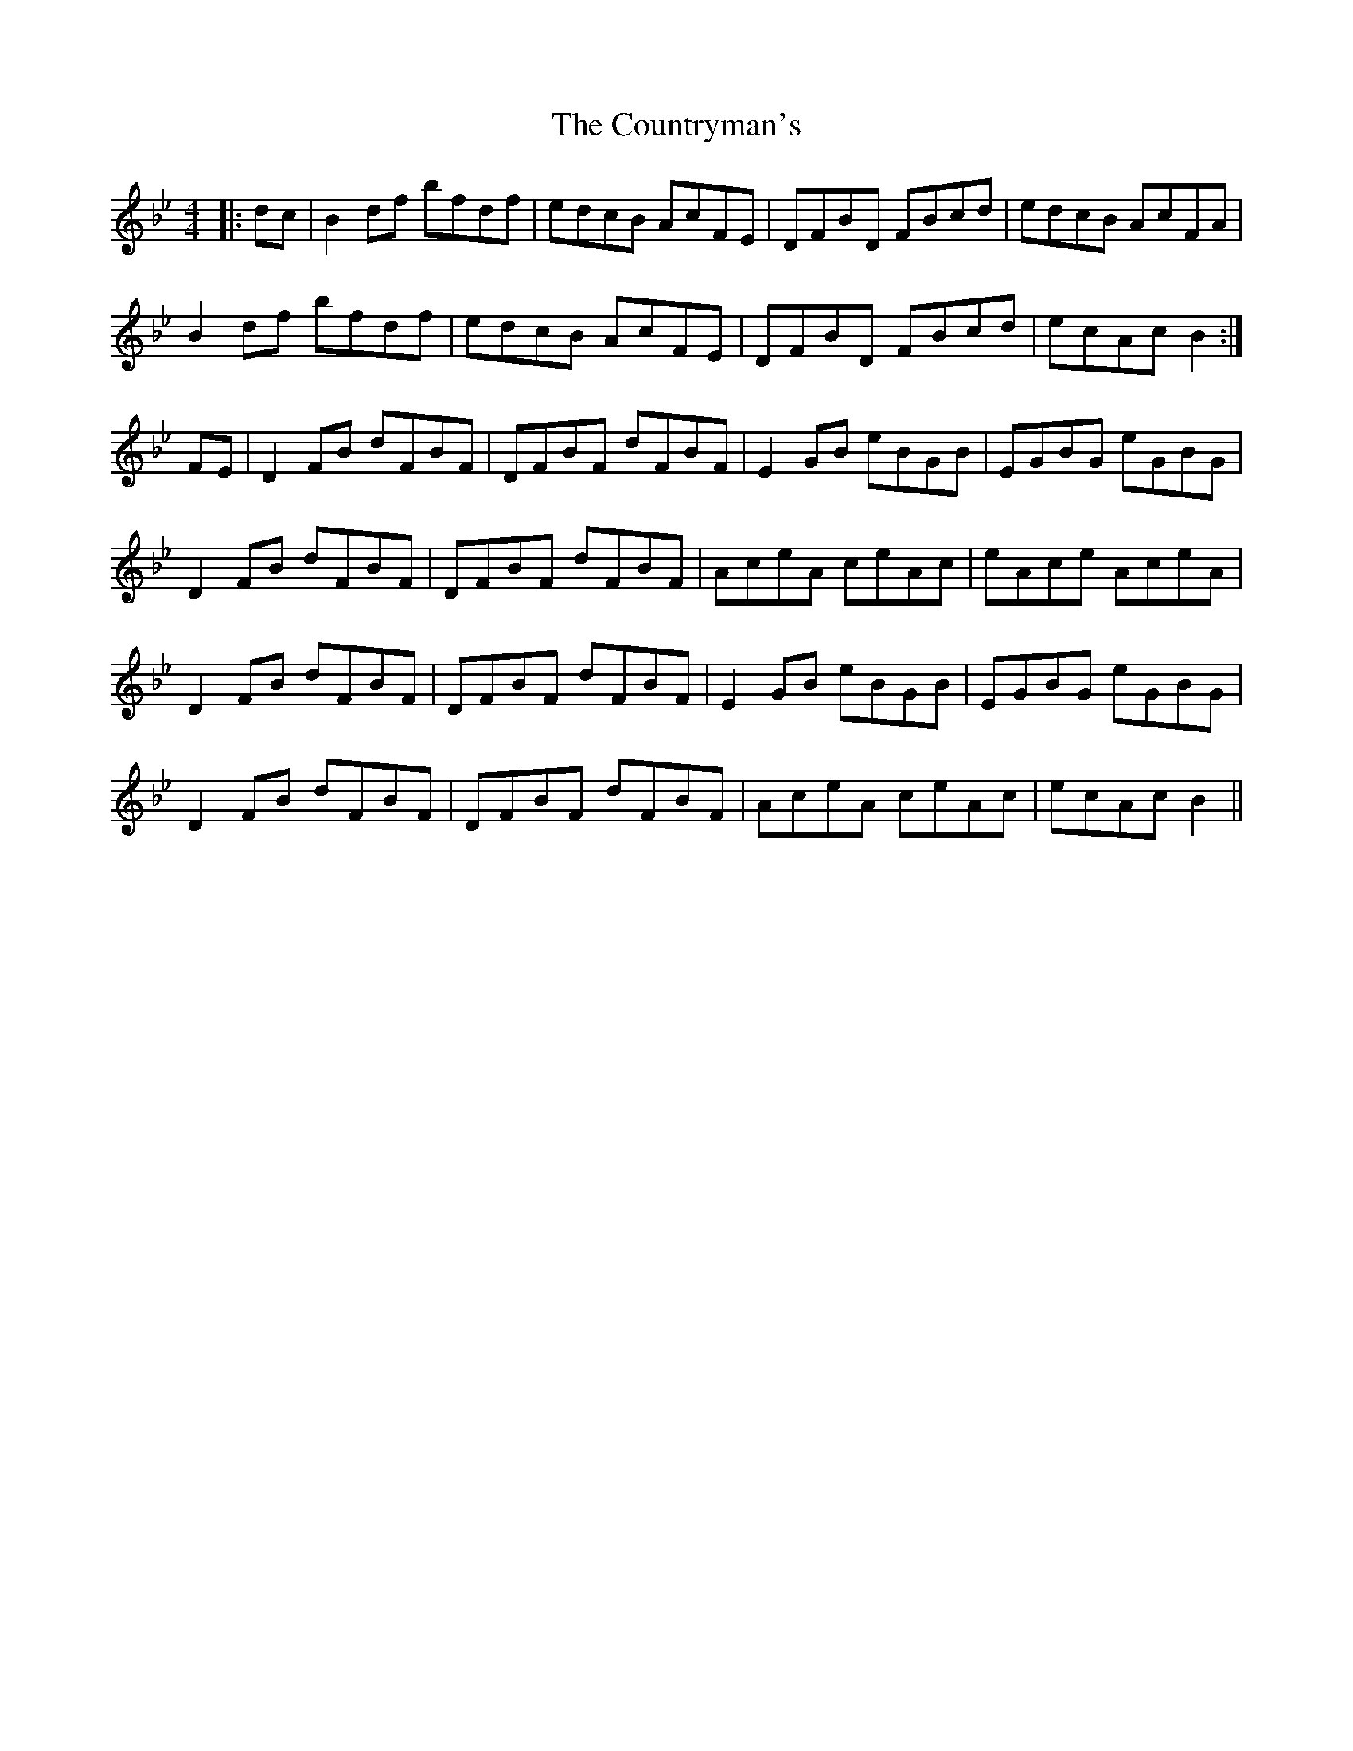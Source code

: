 X: 8363
T: Countryman's, The
R: reel
M: 4/4
K: Cdorian
|:dc|B2df bfdf|edcB AcFE|DFBD FBcd|edcB AcFA|
B2df bfdf|edcB AcFE|DFBD FBcd|ecAc B2:|
FE|D2FB dFBF|DFBF dFBF|E2GB eBGB|EGBG eGBG|
D2FB dFBF|DFBF dFBF|AceA ceAc|eAce AceA|
D2FB dFBF|DFBF dFBF|E2GB eBGB|EGBG eGBG|
D2FB dFBF|DFBF dFBF|AceA ceAc|ecAc B2||

